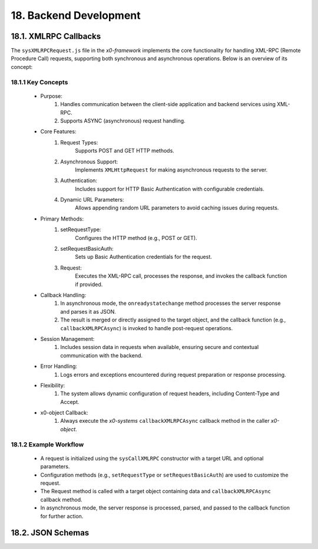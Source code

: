 .. dev-backend

.. _devbackend:

18. Backend Development
=======================

18.1. XMLRPC Callbacks
----------------------

The ``sysXMLRPCRequest.js`` file in the *x0-framework* implements the core functionality
for handling XML-RPC (Remote Procedure Call) requests, supporting both synchronous and
asynchronous operations. Below is an overview of its concept:

18.1.1 Key Concepts
*******************

    * Purpose:
        1. Handles communication between the client-side application and backend services using XML-RPC.
        2. Supports ASYNC (asynchronous) request handling.

    * Core Features:
        1. Request Types:
            Supports POST and GET HTTP methods.
        2. Asynchronous Support:
            Implements ``XMLHttpRequest`` for making asynchronous requests to the server.
        3. Authentication:
            Includes support for HTTP Basic Authentication with configurable credentials.
        4. Dynamic URL Parameters:
            Allows appending random URL parameters to avoid caching issues during requests.

    * Primary Methods:
        1. setRequestType:
            Configures the HTTP method (e.g., POST or GET).
        2. setRequestBasicAuth:
            Sets up Basic Authentication credentials for the request.
        3. Request:
            Executes the XML-RPC call, processes the response, and invokes the callback function if provided.

    * Callback Handling:
        1. In asynchronous mode, the ``onreadystatechange`` method processes the server response and parses it as JSON.
        2. The result is merged or directly assigned to the target object, and the callback function (e.g., ``callbackXMLRPCAsync``) is invoked to handle post-request operations.

    * Session Management:
        1. Includes session data in requests when available, ensuring secure and contextual communication with the backend.

    * Error Handling:
        1. Logs errors and exceptions encountered during request preparation or response processing.

    * Flexibility:
        1. The system allows dynamic configuration of request headers, including Content-Type and Accept.

    * x0-object Callback:
        1. Always execute the *x0-systems* ``callbackXMLRPCAsync`` callback method in the caller *x0-object*.

18.1.2 Example Workflow
***********************

    * A request is initialized using the ``sysCallXMLRPC`` constructor with a target URL and optional parameters.
    * Configuration methods (e.g., ``setRequestType`` or ``setRequestBasicAuth``) are used to customize the request.
    * The Request method is called with a target object containing data and ``callbackXMLRPCAsync`` callback method.
    * In asynchronous mode, the server response is processed, parsed, and passed to the callback function for further action.

18.2. JSON Schemas
------------------

